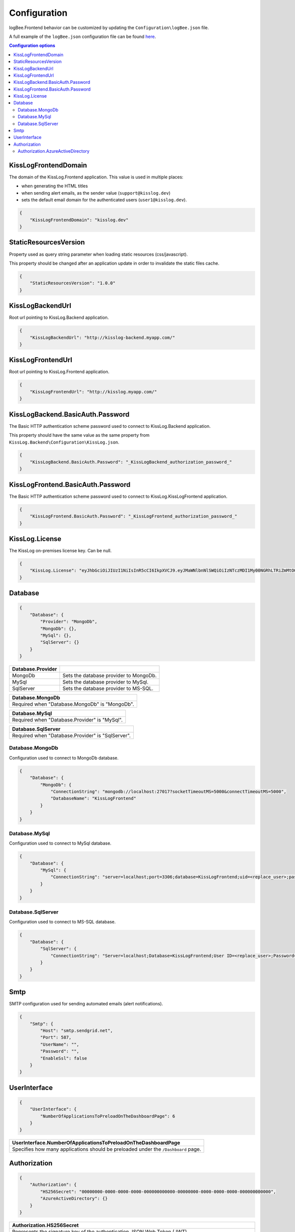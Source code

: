 Configuration
=================================

logBee.Frontend behavior can be customized by updating the ``Configuration\logBee.json`` file.

A full example of the ``logBee.json`` configuration file can be found `here <https://github.com/KissLog-net/KissLog-server/blob/main/KissLog.Frontend/KissLog.json>`_.

.. contents:: Configuration options
   :local:

KissLogFrontendDomain
~~~~~~~~~~~~~~~~~~~~~~~~~~~~~~~~~~~~~~~~~~~~~~~~~~~~~~~~~

The domain of the KissLog.Frontend application. This value is used in multiple places:

- when generating the HTML titles
- when sending alert emails, as the sender value (``support@kisslog.dev``)
- sets the default email domain for the authenticated users (``user1@kisslog.dev``).

.. code-block:: json
    
    {
        "KissLogFrontendDomain": "kisslog.dev"
    }

StaticResourcesVersion
~~~~~~~~~~~~~~~~~~~~~~~~~~~~~~~~~~~~~~~~~~~~~~~~~~~~~~~~~

Property used as query string parameter when loading static resources (css/javascript).

This property should be changed after an application update in order to invalidate the static files cache.

.. code-block:: json
    
    {
        "StaticResourcesVersion": "1.0.0"
    }

KissLogBackendUrl
~~~~~~~~~~~~~~~~~~~~~~~~~~~~~~~~~~~~~~~~~~~~~~~~~~~~~~~~~

Root url pointing to KissLog.Backend application.

.. code-block:: json
    
    {
        "KissLogBackendUrl": "http://kisslog-backend.myapp.com/"
    }

KissLogFrontendUrl
~~~~~~~~~~~~~~~~~~~~~~~~~~~~~~~~~~~~~~~~~~~~~~~~~~~~~~~~~

Root url pointing to KissLog.Frontend application.

.. code-block:: json
    
    {
        "KissLogFrontendUrl": "http://kisslog.myapp.com/"
    }

KissLogBackend.BasicAuth.Password
~~~~~~~~~~~~~~~~~~~~~~~~~~~~~~~~~~~~~~~~~~~~~~~~~~~~~~~~~

The Basic HTTP authentication scheme password used to connect to KissLog.Backend application.

This property should have the same value as the same property from ``KissLog.Backend\Configuration\KissLog.json``.

.. code-block:: json
    
    {
        "KissLogBackend.BasicAuth.Password": "_KissLogBackend_authorization_password_"
    }

KissLogFrontend.BasicAuth.Password
~~~~~~~~~~~~~~~~~~~~~~~~~~~~~~~~~~~~~~~~~~~~~~~~~~~~~~~~~

The Basic HTTP authentication scheme password used to connect to KissLog.KissLogFrontend application.

.. code-block:: json
    
    {
        "KissLogFrontend.BasicAuth.Password": "_KissLogFrontend_authorization_password_"
    }

KissLog.License
~~~~~~~~~~~~~~~~~~~~~~~~~~~~~~~~~~~~~~~~~~~~~~~~~~~~~~~~~

The KissLog on-premises license key. Can be null.

.. code-block:: json
    
    {
        "KissLog.License": "eyJhbGciOiJIUzI1NiIsInR5cCI6IkpXVCJ9.eyJMaWNlbnNlSWQiOiIzNTczMDI1My00NGRhLTRiZmMtOGQ0MS1iMzUzMDRkZWUyMzciLCJMaWNlbnNlVHlwZSI6IkVudGVycHJpc2UifQ.K4htH3YOulrpVrkTJuHza81VrYloYvTsfRYzb4fpUYI"
    }


Database
~~~~~~~~~~~~~~~~~~~~~~~~~~~~~~~~~~~~~~~~~~~~~~~~~~~~~~~~~

.. code-block:: json
    
    {
        "Database": {
            "Provider": "MongoDb",
            "MongoDb": {},
            "MySql": {},
            "SqlServer": {}
        }
    }

.. list-table::
   :header-rows: 1

   * - Database.Provider
     - 
   * - MongoDb
     - Sets the database provider to MongoDb.
   * - MySql
     - Sets the database provider to MySql.
   * - SqlServer
     - Sets the database provider to MS-SQL.

.. list-table::
   :header-rows: 1

   * - Database.MongoDb
   * - Required when "Database.MongoDb" is "MongoDb".

.. list-table::
   :header-rows: 1

   * - Database.MySql
   * - Required when "Database.Provider" is "MySql".

.. list-table::
   :header-rows: 1

   * - Database.SqlServer
   * - Required when "Database.Provider" is "SqlServer".

Database.MongoDb
^^^^^^^^^^^^^^^^^^^^^^^^^^^^^^^^^^^^^^^^

Configuration used to connect to MongoDb database.

.. code-block:: json
    
    {
        "Database": {
            "MongoDb": {
                "ConnectionString": "mongodb://localhost:27017?socketTimeoutMS=5000&connectTimeoutMS=5000",
                "DatabaseName": "KissLogFrontend"
            }
        }
    }

Database.MySql
^^^^^^^^^^^^^^^^^^^^^^^^^^^^^^^^^^^^^^^^

Configuration used to connect to MySql database.

.. code-block:: json
    
    {
        "Database": {
            "MySql": {
                "ConnectionString": "server=localhost;port=3306;database=KissLogFrontend;uid=<replace_user>;password=<replace_password>;Charset=utf8;"
            }
        }
    }

Database.SqlServer
^^^^^^^^^^^^^^^^^^^^^^^^^^^^^^^^^^^^^^^^

Configuration used to connect to MS-SQL database.

.. code-block:: json
    
    {
        "Database": {
            "SqlServer": {
                "ConnectionString": "Server=localhost;Database=KissLogFrontend;User ID=<replace_user>;Password=<replace_password>;TrustServerCertificate=True;"
            }
        }
    }

Smtp
~~~~~~~~~~~~~~~~~~~~~~~~~~~~~~~~~~~~~~~~~~~~~~~~~~~~~~~~~

SMTP configuration used for sending automated emails (alert notifications).

.. code-block:: json
    
    {
        "Smtp": {
            "Host": "smtp.sendgrid.net",
            "Port": 587,
            "UserName": "",
            "Password": "",
            "EnableSsl": false
        }
    }

UserInterface
~~~~~~~~~~~~~~~~~~~~~~~~~~~~~~~~~~~~~~~~~~~~~~~~~~~~~~~~~

.. code-block:: json
    
    {
        "UserInterface": {
            "NumberOfApplicationsToPreloadOnTheDashboardPage": 6
        }
    }

.. list-table::
   :header-rows: 1

   * - UserInterface.NumberOfApplicationsToPreloadOnTheDashboardPage
   * - Specifies how many applications should be preloaded under the ``/Dashboard`` page.

Authorization
~~~~~~~~~~~~~~~~~~~~~~~~~~~~~~~~~~~~~~~~~~~~~~~~~~~~~~~~~

.. code-block:: json
    
    {
        "Authorization": {
            "HS256Secret": "00000000-0000-0000-0000-000000000000-00000000-0000-0000-0000-000000000000",
            "AzureActiveDirectory": {}
        }
    }

.. list-table::
   :header-rows: 1

   * - Authorization.HS256Secret
   * - Represents the signature key of the authentication JSON Web Token (JWT).
       
       The authentication JWT must be signed with the secret provided in this property.

       More details about authentication can be found :ref:`here <on-premises/kisslog-frontend/index:authentication>`.

Authorization.AzureActiveDirectory
^^^^^^^^^^^^^^^^^^^^^^^^^^^^^^^^^^^^^^^^

Optional configuration used to set up Azure Active Directory authentication.

More details can be found :ref:`here <on-premises/kisslog-frontend/index:Azure Active Directory>`.

.. code-block:: json
    
    {
        "Authorization": {
            "AzureActiveDirectory": {
                "ClientId": "<AD Application (client) ID>",
                "ClientSecret": "<secret>",
                "Authority": "https://login.microsoftonline.com/<AD Directory (tenant) ID>/v2.0/"
            }
        }
    }